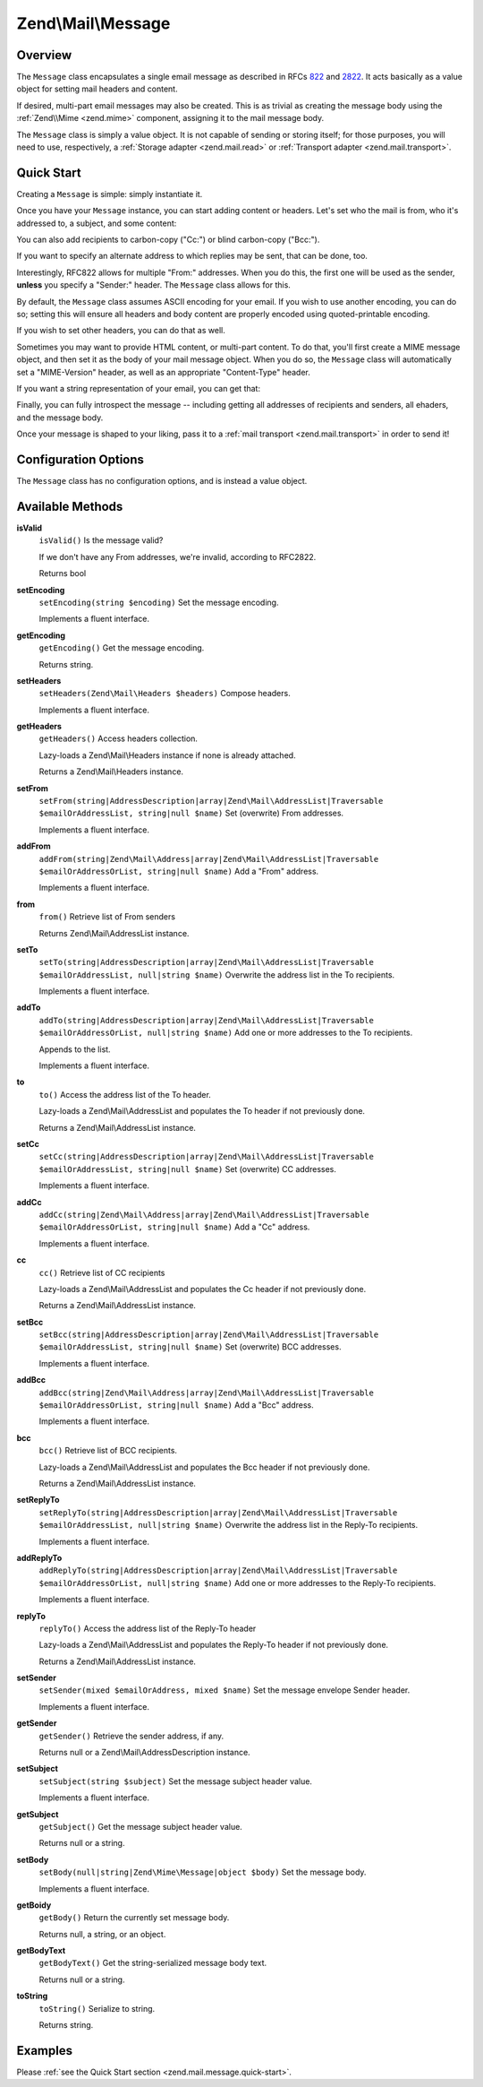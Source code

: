 .. _zend.mail.message:

Zend\\Mail\\Message
===================

.. _zend.mail.message.intro:

Overview
--------

The ``Message`` class encapsulates a single email message as described in RFCs `822`_ and `2822`_. It acts
basically as a value object for setting mail headers and content.

If desired, multi-part email messages may also be created. This is as trivial as creating the message body using
the :ref:`Zend\\Mime <zend.mime>` component, assigning it to the mail message body.

The ``Message`` class is simply a value object. It is not capable of sending or storing itself; for those purposes,
you will need to use, respectively, a :ref:`Storage adapter <zend.mail.read>` or :ref:`Transport adapter
<zend.mail.transport>`.

.. _zend.mail.message.quick-start:

Quick Start
-----------

Creating a ``Message`` is simple: simply instantiate it.

.. code-block:: php
   :linenos:

   use Zend\Mail\Message;

   $message = new Message();

Once you have your ``Message`` instance, you can start adding content or headers. Let's set who the mail is from,
who it's addressed to, a subject, and some content:

.. code-block:: php
   :linenos:

   $message->addFrom("matthew@zend.com", "Matthew Weier O'Phinney")
           ->addTo("foobar@example.com")
           ->setSubject("Sending an email from Zend\Mail!");
   $message->setBody("This is the message body.");

You can also add recipients to carbon-copy ("Cc:") or blind carbon-copy ("Bcc:").

.. code-block:: php
   :linenos:

   $message->addCc("ralph.schindler@zend.com")
           ->addBcc("enrico.z@zend.com");

If you want to specify an alternate address to which replies may be sent, that can be done, too.

.. code-block:: php
   :linenos:

   $message->addReplyTo("matthew@weierophinney.net", "Matthew");

Interestingly, RFC822 allows for multiple "From:" addresses. When you do this, the first one will be used as the
sender, **unless** you specify a "Sender:" header. The ``Message`` class allows for this.

.. code-block:: php
   :linenos:

   /*
    * Mail headers created:
    * From: Ralph Schindler <ralph.schindler@zend.com>, Enrico Zimuel <enrico.z@zend.com>
    * Sender: Matthew Weier O'Phinney <matthew@zend.com></matthew>
    */
   $message->addFrom("ralph.schindler@zend.com", "Ralph Schindler")
           ->addFrom("enrico.z@zend.com", "Enrico Zimuel")
           ->setSender("matthew@zend.com", "Matthew Weier O'Phinney");

By default, the ``Message`` class assumes ASCII encoding for your email. If you wish to use another encoding, you
can do so; setting this will ensure all headers and body content are properly encoded using quoted-printable
encoding.

.. code-block:: php
   :linenos:

   $message->setEncoding("UTF-8");

If you wish to set other headers, you can do that as well.

.. code-block:: php
   :linenos:

   /*
    * Mail headers created:
    * X-API-Key: FOO-BAR-BAZ-BAT
    */
   $message->getHeaders()->addHeaderLine('X-API-Key', 'FOO-BAR-BAZ-BAT');

Sometimes you may want to provide HTML content, or multi-part content. To do that, you'll first create a MIME
message object, and then set it as the body of your mail message object. When you do so, the ``Message`` class will
automatically set a "MIME-Version" header, as well as an appropriate "Content-Type" header.

.. code-block:: php
   :linenos:

   use Zend\Mail\Message;
   use Zend\Mime\Message as MimeMessage;
   use Zend\Mime\Part as MimePart;

   $text = new MimePart($textContent);
   $text->type = "text/plain";

   $html = new MimePart($htmlMarkup);
   $html->type = "text/html";

   $image = new MimePart(fopen($pathToImage));
   $image->type = "image/jpeg";

   $body = new MimeMessage();
   $body->setParts(array($text, $html, $image));

   $message = new Message();
   $message->setBody($body);

If you want a string representation of your email, you can get that:

.. code-block:: php
   :linenos:

   echo $message->toString();

Finally, you can fully introspect the message -- including getting all addresses of recipients and senders, all
ehaders, and the message body.

.. code-block:: php
   :linenos:

   // Headers
   // Note: this will also grab all headers for which accessors/mutators exist in
   // the Message object itself.
   foreach ($message->getHeaders() as $header) {
       echo $header->toString();
       // or grab values: $header->getFieldName(), $header->getFieldValue()
   }

   // The logic below also works for the methods cc(), bcc(), to(), and replyTo()
   foreach ($message->from() as $address) {
       printf("%s: %s\n", $address->getEmail(), $address->getName());
   }

   // Sender
   $address = $message->getSender();
   printf("%s: %s\n", $address->getEmail(), $address->getName());

   // Subject
   echo "Subject: ", $message->getSubject(), "\n";

   // Encoding
   echo "Encoding: ", $message->getEncoding(), "\n";

   // Message body:
   echo $message->getBody();     // raw body, or MIME object
   echo $message->getBodyText(); // body as it will be sent

Once your message is shaped to your liking, pass it to a :ref:`mail transport <zend.mail.transport>` in order to
send it!

.. code-block:: php
   :linenos:

   $transport->send($message);

.. _zend.mail.message.options:

Configuration Options
---------------------

The ``Message`` class has no configuration options, and is instead a value object.

.. _zend.mail.message.methods:

Available Methods
-----------------

.. _zend.mail.message.methods.is-valid:

**isValid**
   ``isValid()``
   Is the message valid?

   If we don't have any From addresses, we're invalid, according to RFC2822.

   Returns bool

.. _zend.mail.message.methods.set-encoding:

**setEncoding**
   ``setEncoding(string $encoding)``
   Set the message encoding.

   Implements a fluent interface.

.. _zend.mail.message.methods.get-encoding:

**getEncoding**
   ``getEncoding()``
   Get the message encoding.

   Returns string.

.. _zend.mail.message.methods.set-headers:

**setHeaders**
   ``setHeaders(Zend\Mail\Headers $headers)``
   Compose headers.

   Implements a fluent interface.

.. _zend.mail.message.methods.get-headers:

**getHeaders**
   ``getHeaders()``
   Access headers collection.

   Lazy-loads a Zend\\Mail\\Headers instance if none is already attached.

   Returns a Zend\\Mail\\Headers instance.

.. _zend.mail.message.methods.set-from:

**setFrom**
   ``setFrom(string|AddressDescription|array|Zend\Mail\AddressList|Traversable $emailOrAddressList, string|null $name)``
   Set (overwrite) From addresses.

   Implements a fluent interface.

.. _zend.mail.message.methods.add-from:

**addFrom**
   ``addFrom(string|Zend\Mail\Address|array|Zend\Mail\AddressList|Traversable $emailOrAddressOrList, string|null $name)``
   Add a "From" address.

   Implements a fluent interface.

.. _zend.mail.message.methods.from:

**from**
   ``from()``
   Retrieve list of From senders

   Returns Zend\\Mail\\AddressList instance.

.. _zend.mail.message.methods.set-to:

**setTo**
   ``setTo(string|AddressDescription|array|Zend\Mail\AddressList|Traversable $emailOrAddressList, null|string $name)``
   Overwrite the address list in the To recipients.

   Implements a fluent interface.

.. _zend.mail.message.methods.add-to:

**addTo**
   ``addTo(string|AddressDescription|array|Zend\Mail\AddressList|Traversable $emailOrAddressOrList, null|string $name)``
   Add one or more addresses to the To recipients.

   Appends to the list.

   Implements a fluent interface.

.. _zend.mail.message.methods.to:

**to**
   ``to()``
   Access the address list of the To header.

   Lazy-loads a Zend\\Mail\\AddressList and populates the To header if not previously done.

   Returns a Zend\\Mail\\AddressList instance.

.. _zend.mail.message.methods.set-cc:

**setCc**
   ``setCc(string|AddressDescription|array|Zend\Mail\AddressList|Traversable $emailOrAddressList, string|null $name)``
   Set (overwrite) CC addresses.

   Implements a fluent interface.

.. _zend.mail.message.methods.add-cc:

**addCc**
   ``addCc(string|Zend\Mail\Address|array|Zend\Mail\AddressList|Traversable $emailOrAddressOrList, string|null $name)``
   Add a "Cc" address.

   Implements a fluent interface.

.. _zend.mail.message.methods.cc:

**cc**
   ``cc()``
   Retrieve list of CC recipients

   Lazy-loads a Zend\\Mail\\AddressList and populates the Cc header if not previously done.

   Returns a Zend\\Mail\\AddressList instance.

.. _zend.mail.message.methods.set-bcc:

**setBcc**
   ``setBcc(string|AddressDescription|array|Zend\Mail\AddressList|Traversable $emailOrAddressList, string|null $name)``
   Set (overwrite) BCC addresses.

   Implements a fluent interface.

.. _zend.mail.message.methods.add-bcc:

**addBcc**
   ``addBcc(string|Zend\Mail\Address|array|Zend\Mail\AddressList|Traversable $emailOrAddressOrList, string|null $name)``
   Add a "Bcc" address.

   Implements a fluent interface.

.. _zend.mail.message.methods.bcc:

**bcc**
   ``bcc()``
   Retrieve list of BCC recipients.

   Lazy-loads a Zend\\Mail\\AddressList and populates the Bcc header if not previously done.

   Returns a Zend\\Mail\\AddressList instance.

.. _zend.mail.message.methods.set-reply-to:

**setReplyTo**
   ``setReplyTo(string|AddressDescription|array|Zend\Mail\AddressList|Traversable $emailOrAddressList, null|string $name)``
   Overwrite the address list in the Reply-To recipients.

   Implements a fluent interface.

.. _zend.mail.message.methods.add-reply-to:

**addReplyTo**
   ``addReplyTo(string|AddressDescription|array|Zend\Mail\AddressList|Traversable $emailOrAddressOrList, null|string $name)``
   Add one or more addresses to the Reply-To recipients.

   Implements a fluent interface.

.. _zend.mail.message.methods.reply-to:

**replyTo**
   ``replyTo()``
   Access the address list of the Reply-To header

   Lazy-loads a Zend\\Mail\\AddressList and populates the Reply-To header if not previously done.

   Returns a Zend\\Mail\\AddressList instance.

.. _zend.mail.message.methods.set-sender:

**setSender**
   ``setSender(mixed $emailOrAddress, mixed $name)``
   Set the message envelope Sender header.

   Implements a fluent interface.

.. _zend.mail.message.methods.get-sender:

**getSender**
   ``getSender()``
   Retrieve the sender address, if any.

   Returns null or a Zend\\Mail\\AddressDescription instance.

.. _zend.mail.message.methods.set-subject:

**setSubject**
   ``setSubject(string $subject)``
   Set the message subject header value.

   Implements a fluent interface.

.. _zend.mail.message.methods.get-subject:

**getSubject**
   ``getSubject()``
   Get the message subject header value.

   Returns null or a string.

.. _zend.mail.message.methods.set-body:

**setBody**
   ``setBody(null|string|Zend\Mime\Message|object $body)``
   Set the message body.

   Implements a fluent interface.

.. _zend.mail.message.methods.get-body:

**getBoidy**
   ``getBody()``
   Return the currently set message body.

   Returns null, a string, or an object.

.. _zend.mail.message.methods.get-body-text:

**getBodyText**
   ``getBodyText()``
   Get the string-serialized message body text.

   Returns null or a string.

.. _zend.mail.message.methods.to-string:

**toString**
   ``toString()``
   Serialize to string.

   Returns string.

.. _zend.mail.message.examples:

Examples
--------

Please :ref:`see the Quick Start section <zend.mail.message.quick-start>`.



.. _`822`: http://www.w3.org/Protocols/rfc822/
.. _`2822`: http://www.ietf.org/rfc/rfc2822.txt
